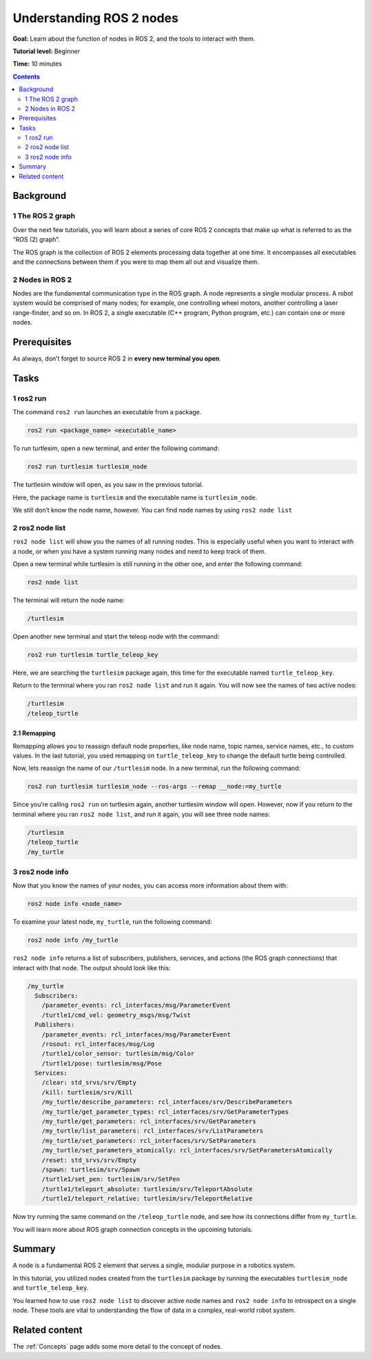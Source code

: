 .. _ROS2Nodes:

Understanding ROS 2 nodes
=========================

**Goal:** Learn about the function of nodes in ROS 2, and the tools to interact with them.

**Tutorial level:** Beginner

**Time:** 10 minutes

.. contents:: Contents
   :depth: 2
   :local:

Background
----------

1 The ROS 2 graph
^^^^^^^^^^^^^^^^^

Over the next few tutorials, you will learn about a series of core ROS 2 concepts that make up what is referred to as the “ROS (2) graph”.

The ROS graph is the collection of ROS 2 elements processing data together at one time.
It encompasses all executables and the connections between them if you were to map them all out and visualize them.

2 Nodes in ROS 2
^^^^^^^^^^^^^^^^

Nodes are the fundamental communication type in the ROS graph.
A node represents a single modular process.
A robot system would be comprised of many nodes; for example, one controlling wheel motors, another controlling a laser range-finder, and so on.
In ROS 2, a single executable (C++ program, Python program, etc.) can contain one or more nodes.

Prerequisites
-------------

.. The previous tutorial, :ref:`Turtlesim2`, shows you how to install the turtlesim package used here.

As always, don’t forget to source ROS 2 in **every new terminal you open**.

Tasks
-----

1 ros2 run
^^^^^^^^^^

The command ``ros2 run`` launches an executable from a package.

.. code-block:: bash

    ros2 run <package_name> <executable_name>

To run turtlesim, open a new terminal, and enter the following command:

.. code-block:: bash

    ros2 run turtlesim turtlesim_node

The turtlesim window will open, as you saw in the previous tutorial.

Here, the package name is ``turtlesim`` and the executable name is ``turtlesim_node``.

We still don’t know the node name, however.
You can find node names by using ``ros2 node list``

2 ros2 node list
^^^^^^^^^^^^^^^^

``ros2 node list`` will show you the names of all running nodes.
This is especially useful when you want to interact with a node, or when you have a system running many nodes and need to keep track of them.

Open a new terminal while turtlesim is still running in the other one, and enter the following command:

.. code-block:: bash

    ros2 node list

The terminal will return the node name:

.. code-block:: bash

  /turtlesim

Open another new terminal and start the teleop node with the command:

.. code-block:: bash

    ros2 run turtlesim turtle_teleop_key

Here, we are searching the ``turtlesim`` package again, this time for the executable named ``turtle_teleop_key``.

Return to the terminal where you ran ``ros2 node list`` and run it again.
You will now see the names of two active nodes:

.. code-block:: bash

  /turtlesim
  /teleop_turtle

2.1 Remapping
~~~~~~~~~~~~~

Remapping allows you to reassign default node properties, like node name, topic names, service names, etc., to custom values.
In the last tutorial, you used remapping on ``turtle_teleop_key`` to change the default turtle being controlled.

Now, lets reassign the name of our ``/turtlesim`` node.
In a new terminal, run the following command:

.. code-block:: bash

  ros2 run turtlesim turtlesim_node --ros-args --remap __node:=my_turtle

Since you’re calling ``ros2 run`` on turtlesim again, another turtlesim window will open.
However, now if you return to the terminal where you ran ``ros2 node list``, and run it again, you will see three node names:

.. code-block:: bash

    /turtlesim
    /teleop_turtle
    /my_turtle

3 ros2 node info
^^^^^^^^^^^^^^^^

Now that you know the names of your nodes, you can access more information about them with:

.. code-block:: bash

    ros2 node info <node_name>

To examine your latest node, ``my_turtle``, run the following command:

.. code-block:: bash

    ros2 node info /my_turtle

``ros2 node info`` returns a list of subscribers, publishers, services, and actions (the ROS graph connections) that interact with that node.
The output should look like this:

.. code-block:: bash

  /my_turtle
    Subscribers:
      /parameter_events: rcl_interfaces/msg/ParameterEvent
      /turtle1/cmd_vel: geometry_msgs/msg/Twist
    Publishers:
      /parameter_events: rcl_interfaces/msg/ParameterEvent
      /rosout: rcl_interfaces/msg/Log
      /turtle1/color_sensor: turtlesim/msg/Color
      /turtle1/pose: turtlesim/msg/Pose
    Services:
      /clear: std_srvs/srv/Empty
      /kill: turtlesim/srv/Kill
      /my_turtle/describe_parameters: rcl_interfaces/srv/DescribeParameters
      /my_turtle/get_parameter_types: rcl_interfaces/srv/GetParameterTypes
      /my_turtle/get_parameters: rcl_interfaces/srv/GetParameters
      /my_turtle/list_parameters: rcl_interfaces/srv/ListParameters
      /my_turtle/set_parameters: rcl_interfaces/srv/SetParameters
      /my_turtle/set_parameters_atomically: rcl_interfaces/srv/SetParametersAtomically
      /reset: std_srvs/srv/Empty
      /spawn: turtlesim/srv/Spawn
      /turtle1/set_pen: turtlesim/srv/SetPen
      /turtle1/teleport_absolute: turtlesim/srv/TeleportAbsolute
      /turtle1/teleport_relative: turtlesim/srv/TeleportRelative

.. todo: (change after actions are added)

Now try running the same command on the ``/teleop_turtle`` node, and see how its connections differ from ``my_turtle``.

You will learn more about ROS graph connection concepts in the upcoming tutorials.

Summary
-------

A node is a fundamental ROS 2 element that serves a single, modular purpose in a robotics system.

In this tutorial, you utilized nodes created from the ``turtlesim`` package by running the executables ``turtlesim_node`` and ``turtle_teleop_key``.

You learned how to use ``ros2 node list`` to discover active node names and ``ros2 node info`` to introspect on a single node.
These tools are vital to understanding the flow of data in a complex, real-world robot system.

.. todo: "Next steps section" link to "Understanding ROS 2 topics" once all tutorials are done (no empty references)

Related content
---------------

The :ref:`Concepts` page adds some more detail to the concept of nodes.
